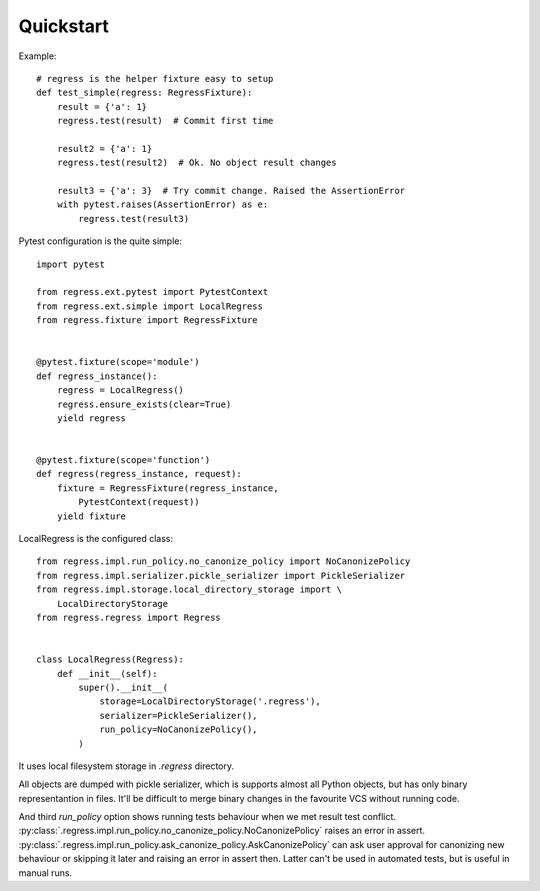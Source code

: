 Quickstart
===================================

Example::

    # regress is the helper fixture easy to setup
    def test_simple(regress: RegressFixture):
        result = {'a': 1}
        regress.test(result)  # Commit first time

        result2 = {'a': 1}
        regress.test(result2)  # Ok. No object result changes

        result3 = {'a': 3}  # Try commit change. Raised the AssertionError
        with pytest.raises(AssertionError) as e:
            regress.test(result3)


Pytest configuration is the quite simple::

    import pytest

    from regress.ext.pytest import PytestContext
    from regress.ext.simple import LocalRegress
    from regress.fixture import RegressFixture


    @pytest.fixture(scope='module')
    def regress_instance():
        regress = LocalRegress()
        regress.ensure_exists(clear=True)
        yield regress


    @pytest.fixture(scope='function')
    def regress(regress_instance, request):
        fixture = RegressFixture(regress_instance,
            PytestContext(request))
        yield fixture


LocalRegress is the configured class::

    from regress.impl.run_policy.no_canonize_policy import NoCanonizePolicy
    from regress.impl.serializer.pickle_serializer import PickleSerializer
    from regress.impl.storage.local_directory_storage import \
        LocalDirectoryStorage
    from regress.regress import Regress


    class LocalRegress(Regress):
        def __init__(self):
            super().__init__(
                storage=LocalDirectoryStorage('.regress'),
                serializer=PickleSerializer(),
                run_policy=NoCanonizePolicy(),
            )

It uses local filesystem storage in `.regress` directory.

All objects are dumped with pickle serializer, which is supports almost all Python objects, but has only binary representantion in files. It'll be difficult to merge binary changes in the favourite VCS without running code.

And third `run_policy` option shows running tests behaviour when we met result test conflict. :py:class:`.regress.impl.run_policy.no_canonize_policy.NoCanonizePolicy` raises an error in assert. :py:class:`.regress.impl.run_policy.ask_canonize_policy.AskCanonizePolicy` can ask user approval for canonizing new behaviour or skipping it later and raising an error in assert then. Latter can't be used in automated tests, but is useful in manual runs.
